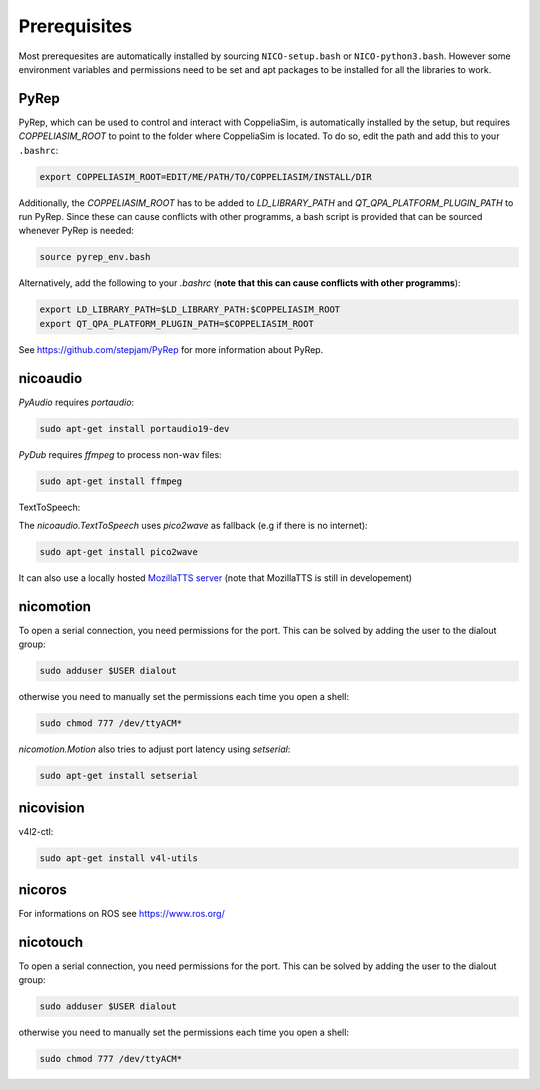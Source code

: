 Prerequisites
=============

Most prerequesites are automatically installed by sourcing ``NICO-setup.bash`` or
``NICO-python3.bash``. However some environment variables and permissions need to be set and apt packages to be installed for all the libraries to work.

PyRep
-----

PyRep, which can be used to control and interact with CoppeliaSim, is
automatically installed by the setup, but requires `COPPELIASIM_ROOT` to point
to the folder where CoppeliaSim is located. To do so, edit the path and add
this to your ``.bashrc``:

.. code-block:: bash

  export COPPELIASIM_ROOT=EDIT/ME/PATH/TO/COPPELIASIM/INSTALL/DIR

Additionally, the `COPPELIASIM_ROOT` has to be added to `LD_LIBRARY_PATH` and `QT_QPA_PLATFORM_PLUGIN_PATH` to run PyRep. Since these can cause conflicts with other programms, a bash script is provided that can be sourced whenever PyRep is needed:

.. code-block:: bash

  source pyrep_env.bash


Alternatively, add the following to your `.bashrc`
(**note that this can cause conflicts with other programms**):

.. code-block:: bash

  export LD_LIBRARY_PATH=$LD_LIBRARY_PATH:$COPPELIASIM_ROOT
  export QT_QPA_PLATFORM_PLUGIN_PATH=$COPPELIASIM_ROOT

See https://github.com/stepjam/PyRep for more information about PyRep.


nicoaudio
---------

`PyAudio` requires `portaudio`:

.. code-block:: bash

  sudo apt-get install portaudio19-dev

`PyDub` requires `ffmpeg` to process non-wav files:

.. code-block:: bash

  sudo apt-get install ffmpeg

TextToSpeech:

The `nicoaudio.TextToSpeech` uses `pico2wave` as fallback (e.g if there is no internet):

.. code-block:: bash

  sudo apt-get install pico2wave

It can also use a locally hosted `MozillaTTS server <https://github.com/mozilla/TTS/tree/master/server>`_ (note that MozillaTTS is still in developement)

nicomotion
----------
To open a serial connection, you need permissions for the port. This can be
solved by adding the user to the dialout group:

.. code-block:: bash

  sudo adduser $USER dialout

otherwise you need to manually set the permissions each time you open a shell:

.. code-block:: bash

  sudo chmod 777 /dev/ttyACM*

`nicomotion.Motion` also tries to adjust port latency using `setserial`:

.. code-block:: bash

  sudo apt-get install setserial


nicovision
----------

v4l2-ctl:

.. code-block:: bash

  sudo apt-get install v4l-utils


nicoros
-------

For informations on ROS see https://www.ros.org/

nicotouch
---------
To open a serial connection, you need permissions for the port. This can be
solved by adding the user to the dialout group:

.. code-block:: bash

  sudo adduser $USER dialout

otherwise you need to manually set the permissions each time you open a shell:

.. code-block:: bash

  sudo chmod 777 /dev/ttyACM*

